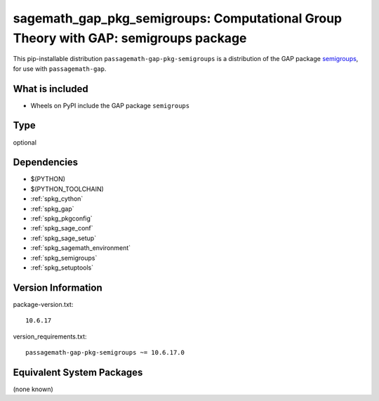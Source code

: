 .. _spkg_sagemath_gap_pkg_semigroups:

==============================================================================================
sagemath_gap_pkg_semigroups: Computational Group Theory with GAP: semigroups package
==============================================================================================


This pip-installable distribution ``passagemath-gap-pkg-semigroups`` is a
distribution of the GAP package `semigroups <https://semigroups.github.io/Semigroups/>`__,
for use with ``passagemath-gap``.


What is included
----------------

- Wheels on PyPI include the GAP package ``semigroups``


Type
----

optional


Dependencies
------------

- $(PYTHON)
- $(PYTHON_TOOLCHAIN)
- :ref:`spkg_cython`
- :ref:`spkg_gap`
- :ref:`spkg_pkgconfig`
- :ref:`spkg_sage_conf`
- :ref:`spkg_sage_setup`
- :ref:`spkg_sagemath_environment`
- :ref:`spkg_semigroups`
- :ref:`spkg_setuptools`

Version Information
-------------------

package-version.txt::

    10.6.17

version_requirements.txt::

    passagemath-gap-pkg-semigroups ~= 10.6.17.0

Equivalent System Packages
--------------------------

(none known)
